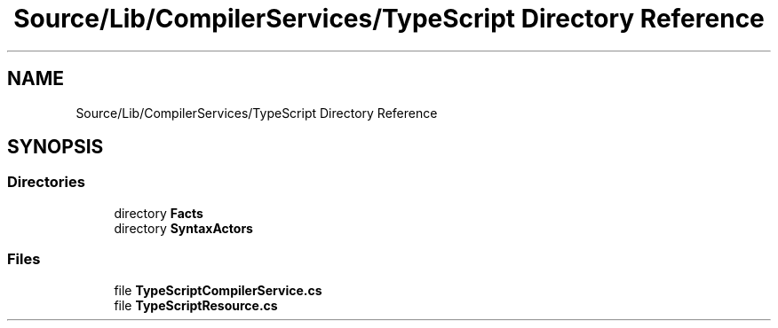 .TH "Source/Lib/CompilerServices/TypeScript Directory Reference" 3 "Version 1.0.0" "Luthetus.Ide" \" -*- nroff -*-
.ad l
.nh
.SH NAME
Source/Lib/CompilerServices/TypeScript Directory Reference
.SH SYNOPSIS
.br
.PP
.SS "Directories"

.in +1c
.ti -1c
.RI "directory \fBFacts\fP"
.br
.ti -1c
.RI "directory \fBSyntaxActors\fP"
.br
.in -1c
.SS "Files"

.in +1c
.ti -1c
.RI "file \fBTypeScriptCompilerService\&.cs\fP"
.br
.ti -1c
.RI "file \fBTypeScriptResource\&.cs\fP"
.br
.in -1c

